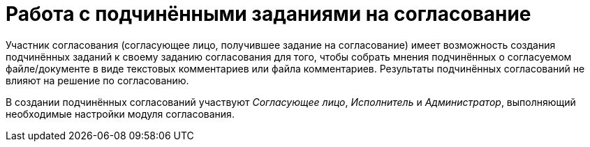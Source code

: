 = Работа с подчинёнными заданиями на согласование

Участник согласования (согласующее лицо, получившее задание на согласование) имеет возможность создания подчинённых заданий к своему заданию согласования для того, чтобы собрать мнения подчинённых о согласуемом файле/документе в виде текстовых комментариев или файла комментариев. Результаты подчинённых согласований не влияют на решение по согласованию.

В создании подчинённых согласований участвуют _Согласующее лицо_, _Исполнитель_ и _Администратор_, выполняющий необходимые настройки модуля согласования.
